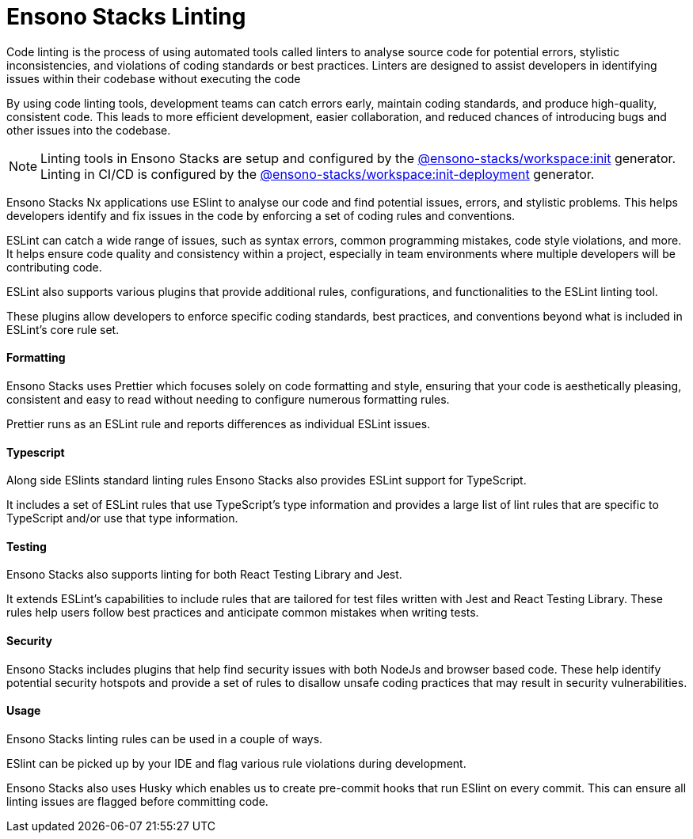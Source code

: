 = Ensono Stacks Linting

Code linting is the process of using automated tools called linters to analyse source code for potential errors, stylistic inconsistencies, and violations of coding standards or best practices. Linters are designed to assist developers in identifying issues within their codebase without executing the code

By using code linting tools, development teams can catch errors early, maintain coding standards, and produce high-quality, consistent code. This leads to more efficient development, easier collaboration, and reduced chances of introducing bugs and other issues into the codebase.

NOTE: Linting tools in Ensono Stacks are setup and configured by the link:/docs/getting_started/workspace/ensono-stacks-workspace#ensono-stacksworkspaceinit[@ensono-stacks/workspace:init] generator. Linting in CI/CD is configured by the link:/docs/getting_started/workspace/ensono-stacks-workspace#ensono-stacksworkspaceinit-deployment[@ensono-stacks/workspace:init-deployment] generator.

Ensono Stacks Nx applications use ESlint to analyse our code and find potential issues, errors, and stylistic problems. This helps developers identify and fix issues in the code by enforcing a set of coding rules and conventions.

ESLint can catch a wide range of issues, such as syntax errors, common programming mistakes, code style violations, and more. It helps ensure code quality and consistency within a project, especially in team environments where multiple developers will be contributing code.

ESLint also supports various plugins that provide additional rules, configurations, and functionalities to the ESLint linting tool.

These plugins allow developers to enforce specific coding standards, best practices, and conventions beyond what is included in ESLint's core rule set.

==== Formatting

Ensono Stacks uses Prettier which focuses solely on code formatting and style, ensuring that your code is aesthetically pleasing, consistent and easy to read without needing to configure numerous formatting rules.

Prettier runs as an ESLint rule and reports differences as individual ESLint issues.

==== Typescript

Along side ESlints standard linting rules Ensono Stacks also provides ESLint support for TypeScript.

It includes a set of ESLint rules that use TypeScript's type information and provides a large list of lint rules that are specific to TypeScript and/or use that type information.

==== Testing

Ensono Stacks also supports linting for both React Testing Library and Jest.

It extends ESLint's capabilities to include rules that are tailored for test files written with Jest and React Testing Library.
These rules help users follow best practices and anticipate common mistakes when writing tests.

==== Security

Ensono Stacks includes plugins that help find security issues with both NodeJs and browser based code.
These help identify potential security hotspots and provide a set of rules to disallow unsafe coding practices that may result in security vulnerabilities.

==== Usage

Ensono Stacks linting rules can be used in a couple of ways.

ESlint can be picked up by your IDE and flag various rule violations during development.

Ensono Stacks also uses Husky which enables us to create pre-commit hooks that run ESlint on every commit.
This can ensure all linting issues are flagged before committing code.
